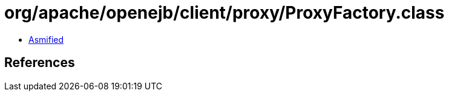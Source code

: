 = org/apache/openejb/client/proxy/ProxyFactory.class

 - link:ProxyFactory-asmified.java[Asmified]

== References

